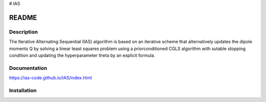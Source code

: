 # IAS

README
******

Description
===========

The Iterative Alternating Sequential (IAS) algorithm is based on an iterative scheme that alternatively updates the dipole
moments Q by solving a linear least squares problem using a priorconditioned CGLS algorithm with sutable 
stopping condition and updating the hyperparameter theta by an explicit formula.

Documentation
=============

https://ias-code.github.io/IAS/index.html

Installation
=============

